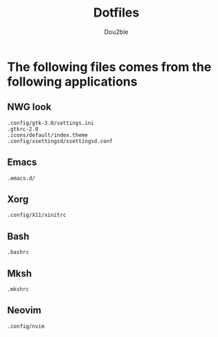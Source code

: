 #+TITLE: Dotfiles
#+AUTHOR: Dou2ble

* The following files comes from the following applications
** NWG look 
#+begin_src
.config/gtk-3.0/settings.ini
.gtkrc-2.0
.icons/default/index.theme
.config/xsettingsd/xsettingsd.conf
#+end_src

** Emacs
#+begin_src
.emacs.d/
#+end_src

** Xorg
#+begin_src 
.config/X11/xinitrc
#+end_src

** Bash
#+begin_src
.bashrc
#+end_src

** Mksh
#+begin_src
.mkshrc
#+end_src

** Neovim
#+begin_src
.config/nvim
#+end_src
